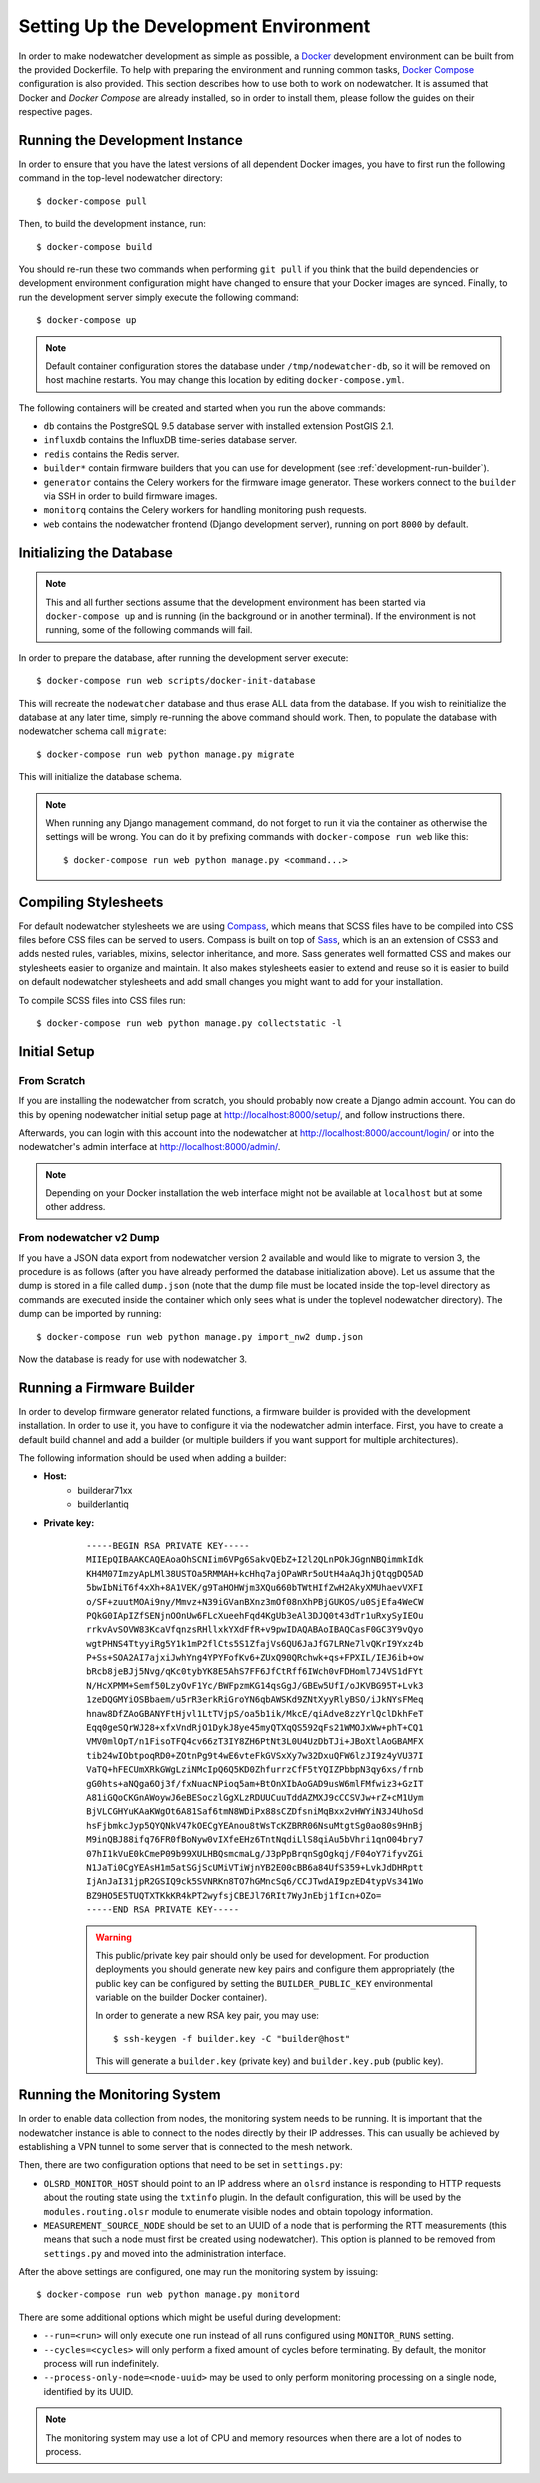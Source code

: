 Setting Up the Development Environment
======================================

In order to make nodewatcher development as simple as possible, a Docker_ development environment can be built from the provided Dockerfile. To help with preparing the environment and running common tasks, `Docker Compose`_ configuration is also provided. This section describes how to use both to work on nodewatcher. It is assumed that Docker and `Docker Compose` are already installed, so in order to install them, please follow the guides on their respective pages.

.. _Docker: https://www.docker.com
.. _Docker Compose: https://docs.docker.com/compose/

Running the Development Instance
--------------------------------

In order to ensure that you have the latest versions of all dependent Docker images, you have to first run the following command in the top-level nodewatcher directory::

    $ docker-compose pull

Then, to build the development instance, run::

    $ docker-compose build

You should re-run these two commands when performing ``git pull`` if you think that the build dependencies or development environment configuration might have changed to ensure that your Docker images are synced. Finally, to run the development server simply execute the following command::

    $ docker-compose up

.. note:: Default container configuration stores the database under ``/tmp/nodewatcher-db``, so it will be removed on host machine restarts. You may change this location by editing ``docker-compose.yml``.

The following containers will be created and started when you run the above commands:

* ``db`` contains the PostgreSQL 9.5 database server with installed extension PostGIS 2.1.
* ``influxdb`` contains the InfluxDB time-series database server.
* ``redis`` contains the Redis server.
* ``builder*`` contain firmware builders that you can use for development (see :ref:`development-run-builder`).
* ``generator`` contains the Celery workers for the firmware image generator. These workers connect to the ``builder`` via SSH in order to build firmware images.
* ``monitorq`` contains the Celery workers for handling monitoring push requests.
* ``web`` contains the nodewatcher frontend (Django development server), running on port ``8000`` by default.

Initializing the Database
-------------------------

.. note:: This and all further sections assume that the development environment has been started via ``docker-compose up`` and is running (in the background or in another terminal). If the environment is not running, some of the following commands will fail.

In order to prepare the database, after running the development server execute::

    $ docker-compose run web scripts/docker-init-database

This will recreate the ``nodewatcher`` database and thus erase ALL data from the database. If you wish to reinitialize the database at any later time, simply re-running the above command should work. Then, to populate the database with nodewatcher schema call ``migrate``::

    $ docker-compose run web python manage.py migrate

This will initialize the database schema.

.. note::
    When running any Django management command, do not forget to run it via the container as otherwise the settings
    will be wrong. You can do it by prefixing commands with ``docker-compose run web`` like this::

        $ docker-compose run web python manage.py <command...>

Compiling Stylesheets
---------------------

For default nodewatcher stylesheets we are using `Compass`_, which means that SCSS files have to be
compiled into CSS files before CSS files can be served to users. Compass is built on top of `Sass`_,
which is an an extension of CSS3 and adds nested rules, variables, mixins, selector inheritance, and more.
Sass generates well formatted CSS and makes our stylesheets easier to organize and maintain.
It also makes stylesheets easier to extend and reuse so it is easier to build on default nodewatcher
stylesheets and add small changes you might want to add for your installation.

To compile SCSS files into CSS files run::

    $ docker-compose run web python manage.py collectstatic -l

.. _Compass: http://compass-style.org/
.. _Sass: http://sass-lang.com/

Initial Setup
-------------

From Scratch
............

If you are installing the nodewatcher from scratch, you should probably now create a Django admin account.
You can do this by opening nodewatcher initial setup page at `http://localhost:8000/setup/`_, and
follow instructions there.

Afterwards, you can login with this account into the nodewatcher at http://localhost:8000/account/login/
or into the nodewatcher's admin interface at http://localhost:8000/admin/.

.. note::
    Depending on your Docker installation the web interface might not be available at ``localhost``
    but at some other address.

.. _http://localhost:8000/setup/: http://localhost:8000/setup/

From nodewatcher v2 Dump
........................

If you have a JSON data export from nodewatcher version 2 available and would like to migrate to version 3,
the procedure is as follows (after you have already performed the database initialization above). Let us assume
that the dump is stored in a file called ``dump.json`` (note that the dump file must be located inside the top-level
directory as commands are executed inside the container which only sees what is under the toplevel nodewatcher
directory). The dump can be imported by running::

    $ docker-compose run web python manage.py import_nw2 dump.json

Now the database is ready for use with nodewatcher 3.

.. _development-run-builder:

Running a Firmware Builder
--------------------------

In order to develop firmware generator related functions, a firmware builder is provided with the development
installation. In order to use it, you have to configure it via the nodewatcher admin interface. First, you
have to create a default build channel and add a builder (or multiple builders if you want support for multiple architectures).

The following information should be used when adding a builder:

* **Host:**
    * builderar71xx
    * builderlantiq
* **Private key:**

    ::

        -----BEGIN RSA PRIVATE KEY-----
        MIIEpQIBAAKCAQEAoaOhSCNIim6VPg6SakvQEbZ+I2l2QLnPOkJGgnNBQimmkIdk
        KH4M07ImzyApLMl38USTOa5RMMAH+kcHhq7ajOPaWRr5oUtH4aAqJhjQtqgDQ5AD
        5bwIbNiT6f4xXh+8A1VEK/g9TaHOHWjm3XQu660bTWtHIfZwH2AkyXMUhaevVXFI
        o/SF+zuutMOAi9ny/Mmvz+N39iGVanBXnz3mOf08nXhPBjGUKOS/u0SjEfa4WeCW
        PQkG0IApIZfSENjnOOnUw6FLcXueehFqd4KgUb3eAl3DJQ0t43dTr1uRxySyIEOu
        rrkvAvSOVW83KcaVfqnzsRHllxkYXdFfR+v9pwIDAQABAoIBAQCasF0GC3Y9vQyo
        wgtPHNS4TtyyiRg5Y1k1mP2flCts5S1ZfajVs6QU6JaJfG7LRNe7lvQKrI9Yxz4b
        P+Ss+SOA2AI7ajxiJwhYng4YPYFofKv6+ZUxQ90QRchwk+qs+FPXIL/IEJ6ib+ow
        bRcb8jeBJj5Nvg/qKc0tybYK8E5AhS7FF6JfCtRff6IWch0vFDHoml7J4VS1dFYt
        N/HcXPMM+Semf50LzyOvF1Yc/BWFpzmKG14qsGgJ/GBEw5UfI/oJKVBG95T+Lvk3
        1zeDQGMYiOSBbaem/u5rR3erkRiGroYN6qbAWSKd9ZNtXyyRlyBSO/iJkNYsFMeq
        hnaw8DfZAoGBANYFtHjvl1LtTVjpS/oa5b1ik/MkcE/qiAdve8zzYrlQclDkhFeT
        Eqq0geSQrWJ28+xfxVndRjO1DykJ8ye45myQTXqQS592qFs21WMOJxWw+phT+CQ1
        VMV0mlOpT/n1FisoTFQ4cv66zT3IY8ZH6PtNt3L0U4UzDbTJi+JBoXtlAoGBAMFX
        tib24wIObtpoqRD0+ZOtnPg9t4wE6vteFkGVSxXy7w32DxuQFW6lzJI9z4yVU37I
        VaTQ+hFECUmXRkGWgLziNMcIpQ6Q5KD0ZhfurrzCfF5tYQIZPbbpN3qy6xs/frnb
        gG0hts+aNQga6Oj3f/fxNuacNPioq5am+BtOnXIbAoGAD9usW6mlFMfwiz3+GzIT
        A81iGQoCKGnAWoywJ6eBESoczlGgXLzRDUUCuuTddAZMXJ9cCCSVJw+rZ+cM1Uym
        BjVLCGHYuKAaKWgOt6A81Saf6tmN8WDiPx88sCZDfsniMqBxx2vHWYiN3J4UhoSd
        hsFjbmkcJyp5QYQNkV47kOECgYEAnou8tWsTcKZBRR06NsuMtgtSg0ao80s9HnBj
        M9inQBJ88ifq76FR0fBoNyw0vIXfeEHz6TntNqdiLlS8qiAu5bVhri1qnO04bry7
        07hI1kVuE0kCmeP09b99XULHBQsmcmaLg/J3pPpBrqnSgOgkqj/F04oY7ifyvZGi
        N1JaTi0CgYEAsH1m5atSGjScUMiVTiWjnYB2E00cBB6a84UfS359+LvkJdDHRptt
        IjAnJaI31jpR2GSIQ9ck5SVNRKn8TO7hGMncSq6/CCJTwdAI9pzED4typVs341Wo
        BZ9HO5E5TUQTXTKkKR4kPT2wyfsjCBEJl76RIt7WyJnEbj1fIcn+OZo=
        -----END RSA PRIVATE KEY-----

    .. warning::

        This public/private key pair should only be used for development. For production deployments
        you should generate new key pairs and configure them appropriately (the public key can be
        configured by setting the ``BUILDER_PUBLIC_KEY`` environmental variable on the builder Docker
        container).

        In order to generate a new RSA key pair, you may use::

            $ ssh-keygen -f builder.key -C "builder@host"

        This will generate a ``builder.key`` (private key) and ``builder.key.pub`` (public key).

Running the Monitoring System
-----------------------------

In order to enable data collection from nodes, the monitoring system needs to be running. It is important that the nodewatcher instance is able to connect to the nodes directly by their IP addresses. This can usually be achieved by establishing a VPN tunnel to some server that is connected to the mesh network.

Then, there are two configuration options that need to be set in ``settings.py``:

* ``OLSRD_MONITOR_HOST`` should point to an IP address where an ``olsrd`` instance is responding to HTTP requests about the routing state using the ``txtinfo`` plugin. In the default configuration, this will be used by the ``modules.routing.olsr`` module to enumerate visible nodes and obtain topology information.
* ``MEASUREMENT_SOURCE_NODE`` should be set to an UUID of a node that is performing the RTT measurements (this means that such a node must first be created using nodewatcher). This option is planned to be removed from ``settings.py`` and moved into the administration interface.

After the above settings are configured, one may run the monitoring system by issuing::

    $ docker-compose run web python manage.py monitord

There are some additional options which might be useful during development:

* ``--run=<run>`` will only execute one run instead of all runs configured using ``MONITOR_RUNS`` setting.
* ``--cycles=<cycles>`` will only perform a fixed amount of cycles before terminating. By default, the monitor process will run indefinitely.
* ``--process-only-node=<node-uuid>`` may be used to only perform monitoring processing on a single node, identified by its UUID.

.. note:: The monitoring system may use a lot of CPU and memory resources when there are a lot of nodes to process.
